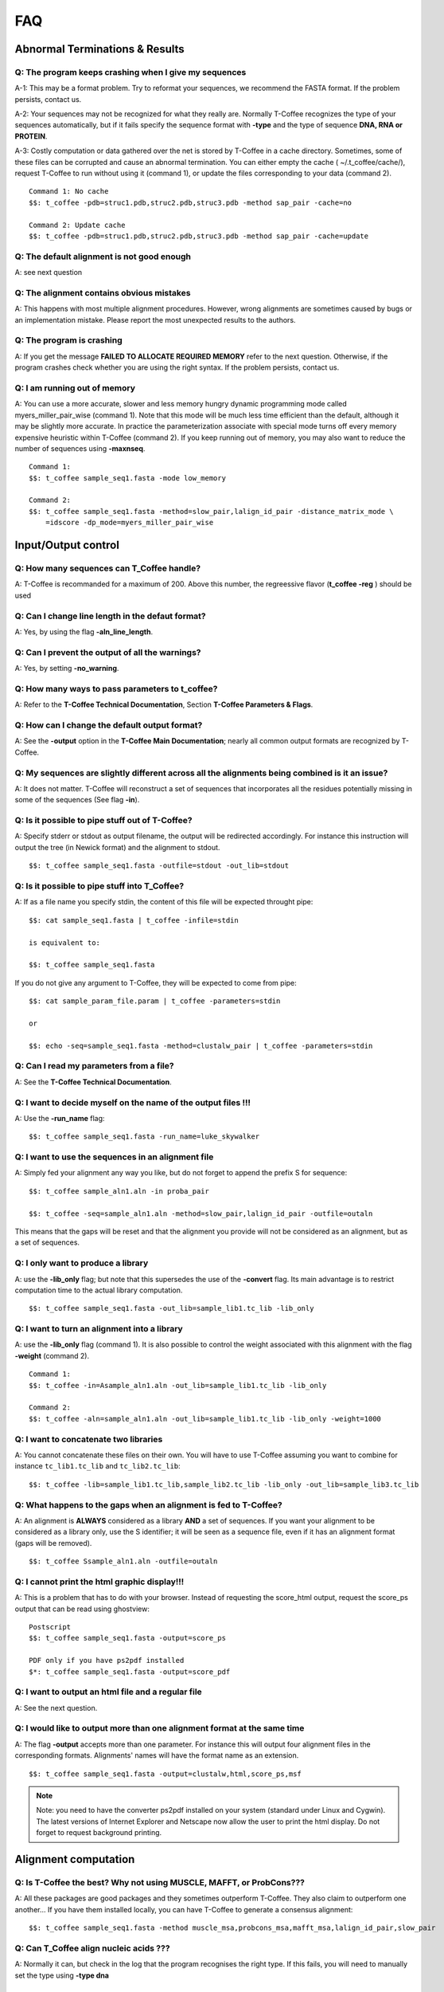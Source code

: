 ###
FAQ
###

*******************************
Abnormal Terminations & Results
*******************************

Q: The program keeps crashing when I give my sequences
------------------------------------------------------
A-1: This may be a format problem. Try to reformat your sequences, we recommend the FASTA format. If the problem persists, contact us.

A-2: Your sequences may not be recognized for what they really are. Normally T-Coffee recognizes the type of your sequences automatically, but if it fails specify the sequence format with **-type** and the type of sequence **DNA, RNA or PROTEIN**.

A-3: Costly computation or data gathered over the net is stored by T-Coffee in a cache directory. Sometimes, some of these files can be corrupted and cause an abnormal termination. You can either empty the cache ( ~/.t_coffee/cache/), request T-Coffee to run without using it (command 1), or update the files corresponding to your data (command 2).


::

  Command 1: No cache
  $$: t_coffee -pdb=struc1.pdb,struc2.pdb,struc3.pdb -method sap_pair -cache=no

  Command 2: Update cache
  $$: t_coffee -pdb=struc1.pdb,struc2.pdb,struc3.pdb -method sap_pair -cache=update


Q: The default alignment is not good enough
--------------------------------------------
A: see next question

Q: The alignment contains obvious mistakes
------------------------------------------
A: This happens with most multiple alignment procedures. However, wrong alignments are sometimes caused by bugs or an implementation mistake. Please report the most unexpected results to the authors.

Q: The program is crashing
--------------------------
A: If you get the message **FAILED TO ALLOCATE REQUIRED MEMORY** refer to the next question. Otherwise, if the program crashes check whether you are using the right syntax. If the problem persists, contact us.

Q: I am running out of memory
-----------------------------
A: You can use a more accurate, slower and less memory hungry dynamic programming mode called myers_miller_pair_wise (command 1). Note that this mode will be much less time efficient than the default, although it may be slightly more accurate. In practice the parameterization associate with special mode turns off every memory expensive heuristic within T-Coffee (command 2). If you keep running out of memory, you may also want to reduce the number of sequences using **-maxnseq**.

::

  Command 1:
  $$: t_coffee sample_seq1.fasta -mode low_memory

  Command 2:
  $$: t_coffee sample_seq1.fasta -method=slow_pair,lalign_id_pair -distance_matrix_mode \
      =idscore -dp_mode=myers_miller_pair_wise


********************
Input/Output control
********************
Q: How many sequences can T_Coffee handle?
------------------------------------------
A: T-Coffee is recommanded for a maximum of 200. Above this number, the regreessive flavor (**t_coffee -reg** ) should be used

Q: Can I change line length in the defaut format?
-------------------------------------------------
A: Yes, by using the flag **-aln_line_length**.

Q: Can I prevent the output of all the warnings?
------------------------------------------------
A: Yes, by setting **-no_warning**.

Q: How many ways to pass parameters to t_coffee?
------------------------------------------------
A: Refer to the **T-Coffee Technical Documentation**, Section **T-Coffee Parameters & Flags**. 

Q: How can I change the default output format?
----------------------------------------------
A: See the **-output** option in the **T-Coffee Main Documentation**; nearly all common output formats are recognized by T-Coffee.

Q: My sequences are slightly different across all the alignments being combined is it an issue?
-----------------------------------------------------------------------------------------------
A: It does not matter. T-Coffee will reconstruct a set of sequences that incorporates all the residues potentially missing in some of the sequences (See flag **-in**).

Q: Is it possible to pipe stuff out of T-Coffee?
------------------------------------------------
A: Specify stderr or stdout as output filename, the output will be redirected accordingly. For instance this instruction will output the tree (in Newick format) and the alignment to stdout.

::

  $$: t_coffee sample_seq1.fasta -outfile=stdout -out_lib=stdout


Q: Is it possible to pipe stuff into T_Coffee?
----------------------------------------------
A: If as a file name you specify stdin, the content of this file will be expected throught pipe:

::

  $$: cat sample_seq1.fasta | t_coffee -infile=stdin

  is equivalent to:

  $$: t_coffee sample_seq1.fasta


If you do not give any argument to T-Coffee, they will be expected to come from pipe:


::

  $$: cat sample_param_file.param | t_coffee -parameters=stdin

  or 
  
  $$: echo -seq=sample_seq1.fasta -method=clustalw_pair | t_coffee -parameters=stdin


Q: Can I read my parameters from a file?
----------------------------------------
A: See the **T-Coffee Technical Documentation**.



Q: I want to decide myself on the name of the output files !!!
--------------------------------------------------------------
A: Use the **-run_name** flag:

::

  $$: t_coffee sample_seq1.fasta -run_name=luke_skywalker


Q: I want to use the sequences in an alignment file
---------------------------------------------------
A: Simply fed your alignment any way you like, but do not forget to append the prefix S for sequence:

::

  $$: t_coffee sample_aln1.aln -in proba_pair

  $$: t_coffee -seq=sample_aln1.aln -method=slow_pair,lalign_id_pair -outfile=outaln


This means that the gaps will be reset and that the alignment you provide will not be considered as an alignment, but as a set of sequences.

Q: I only want to produce a library
-----------------------------------
A: use the **-lib_only** flag; but note that this supersedes the use of the **-convert** flag. Its main advantage is to restrict computation time to the actual library computation.

::

  $$: t_coffee sample_seq1.fasta -out_lib=sample_lib1.tc_lib -lib_only


Q: I want to turn an alignment into a library
---------------------------------------------
A: use the **-lib_only** flag (command 1). It is also possible to control the weight associated with this alignment with the flag **-weight** (command 2).

::

  Command 1:
  $$: t_coffee -in=Asample_aln1.aln -out_lib=sample_lib1.tc_lib -lib_only

  Command 2: 
  $$: t_coffee -aln=sample_aln1.aln -out_lib=sample_lib1.tc_lib -lib_only -weight=1000


Q: I want to concatenate two libraries
--------------------------------------
A: You cannot concatenate these files on their own. You will have to use T-Coffee assuming you want to combine for instance ``tc_lib1.tc_lib`` and ``tc_lib2.tc_lib``:

::

  $$: t_coffee -lib=sample_lib1.tc_lib,sample_lib2.tc_lib -lib_only -out_lib=sample_lib3.tc_lib


Q: What happens to the gaps when an alignment is fed to T-Coffee?
-----------------------------------------------------------------
A: An alignment is **ALWAYS** considered as a library **AND** a set of sequences. If you want your alignment to be considered as a library only, use the S identifier; it will be seen as a sequence file, even if it has an alignment format (gaps will be removed).

::

  $$: t_coffee Ssample_aln1.aln -outfile=outaln


Q: I cannot print the html graphic display!!!
---------------------------------------------
A: This is a problem that has to do with your browser. Instead of requesting the score_html output, request the score_ps output that can be read using ghostview:

::

  Postscript
  $$: t_coffee sample_seq1.fasta -output=score_ps
   
  PDF only if you have ps2pdf installed
  $*: t_coffee sample_seq1.fasta -output=score_pdf


Q: I want to output an html file and a regular file
---------------------------------------------------
A: See the next question.


Q: I would like to output more than one alignment format at the same time
-------------------------------------------------------------------------
A: The flag **-output** accepts more than one parameter. For instance this will output four alignment files in the corresponding formats. Alignments' names will have the format name as an extension.

::

  $$: t_coffee sample_seq1.fasta -output=clustalw,html,score_ps,msf


.. note:: Note: you need to have the converter ps2pdf installed on your system (standard under Linux and Cygwin). The latest versions of Internet Explorer and Netscape now allow the user to print the html display. Do not forget to request background printing.

*********************
Alignment computation
*********************
Q: Is T-Coffee the best? Why not using MUSCLE, MAFFT, or ProbCons???
--------------------------------------------------------------------
A: All these packages are good packages and they sometimes outperform T-Coffee. They also claim to outperform one another... If you have them installed locally, you can have T-Coffee to generate a consensus alignment:

::

  $$: t_coffee sample_seq1.fasta -method muscle_msa,probcons_msa,mafft_msa,lalign_id_pair,slow_pair


Q: Can T_Coffee align nucleic acids ???
---------------------------------------
A: Normally it can, but check in the log that the program recognises the right type. If this fails, you will need to manually set the type using **-type dna**


Q: I do not want to compute the alignment
-----------------------------------------
A: use the **-convert** flag. This command will read the .aln file and turn it into an .msf alignment.

::

  $$: t_coffee sample_aln1.aln -convert -output=gcg


Q: I would like to force some residues to be aligned
----------------------------------------------------
If you want to brutally force some residues to be aligned, you may use as a post processing, the **+force_aln** function of **seq_reformat**. You can either specify single (command 1) or multiple constraints using a TC_LIB_FORMAT_02 file (command 2). When giving more than one constraint, these will be applied one after the other in the order they are provided. This greedy procedure means that the Nth constraint may disrupt the (N-1)th previously imposed constraint, hence the importance of forcing the constraints in the right order, with the most important coming last. We do not recommend imposing hard constraints on an alignment, and it is much more advisable to use the soft constraints provided by standard T-Coffee libraries (cf. **T-Coffee Technical Documentation**, subsection **Creating your own T-Coffee libraries**).

::

  Command 1: single constraint
  $$: t_coffee -other_pg seq_reformat -in sample_aln3.aln -action +force_aln seq1 5 seq2 6
  
  Command 2: multiple constraints
  $$: t_coffee -other_pg seq_reformat -in sample_aln3.aln -action +force_aln sample_lib3.tc_lib02


The TC_LIB_FORMAT_02 is still experimental and unsupported. It can only be used in the context of the force_aln function described here. The tc_lib02 format is as follow:

::

  *TC_LIB_FORMAT_02
  SeqX resY ResY_index  SeqZ ResZ ResZ_index



Q: I would like to use structural alignments
--------------------------------------------
Refer to the **T-Coffee Main Documentation and/or T-Coffee Technical Documentation**.


Q: I want to build my own libraries
-----------------------------------
A: Turn your alignment into a library, forcing the residues to have a very good weight, using structure:

::

  $$: t_coffee -aln=sample_seq1.aln -weight=1000 -out_lib=sample_seq1.tc_lib -lib_only


The value 1000 is simply a high value that should make it more likely for the substitution found in your alignment to reoccur in the final alignment. This will produce the library sample_aln1.tc_lib that you can later use when aligning all the sequences:

::

  $$: t_coffee -seq=sample_seq1.fasta -lib=sample_seq1.tc_lib -outfile sample_seq1.aln


If you only want some of these residues to be aligned, or want to give them individual weights, you will have to edit the library file yourself or use the -force_aln option (cf FAQ: I would like to force some residues to be aligned). A value of N*N * 1000 (N being the number of sequences) usually ensure the respect of a constraint.


Q: I want to use my own tree
----------------------------
A: Use the **-usetree=<your own tree>** flag:

::

  $$: t_coffee sample_seq1.fasta -usetree=sample_seq1_tree_nj.nwk


Q: I want to align coding DNA
-----------------------------
A: Use the **fasta_cdna_pair** method that compares two cDNA using the best reading frame and taking frameshifts into account. Notice that in the resulting alignments (command 1), all the gaps are of modulo3, except one small gap in the first line of sequence hmgl_trybr. This is a frameshift made on purpose. You can realign the same sequences while ignoring their coding potential and treating them like standard DNA (command 2).

::

  Command 1:
  $$: t_coffee three_cdna.fasta -method=cdna_fast_pair

  Command 2:
  $$: t_coffee three_cdna.fasta


.. warning:: This method has not yet been fully tested and is only provided 'as-is' with no warranty. Any feedback will be much appreciated.

Q: I do not want to use all the possible pairs when computing the library
-------------------------------------------------------------------------
See next question.

Q: I only want to use specific pairs to compute the library
-----------------------------------------------------------
A: Simply write in a file the list of sequence groups you want to use. Pairwise methods (slow_pair, proba_pair, <method>_pair...) will only be applied to list of pairs of sequences, while multiple methods (clustalw_msa, mafft_msa, <method_msa...) will be applied to any dataset having more than two sequences.

::

  $$: t_coffee sample_seq1.fasta -method=clustalw_pair,clustalw_msa -lib_list=sample_list1.lib_list

  Format of the list of libraries:
  ***************sample_list1.lib_list****
  2 hmgl_trybr hmgt_mouse
  2 hmgl_trybr hmgb_chite
  2 hmgl_trybr hmgl_wheat
  3 hmgl_trybr hmgl_wheat hmgl_mouse
  ***************sample_list1.lib_list****


Q: There are duplicates or quasi-duplicates in my set.
------------------------------------------------------
A: If you can remove them, this will make the program run faster, otherwise the T-Coffee scoring scheme should be able to avoid overweighting of overrepresented sequences.


*****************************
Using Structures and Profiles
*****************************
Q: Can I align sequences to a profile with T-Coffee?
----------------------------------------------------
A: Yes, you simply need to indicate that your alignment is a profile with the R tag:

::

  $$: t_coffee sample_seq1.fasta -profile=sample_aln2.aln -outfile chewbacca


Q: Can I align sequences two or more profiles? 
----------------------------------------------
A: Yes, you, simply tag your profiles with the letter R and the program will treat them like standard sequences:


::

  $$: t_coffee -profile=sample_aln1.aln,sample_aln2.aln -outfile han_solo



Q: Can I align two profiles according to the structures they contain?
---------------------------------------------------------------------
A: Yes, as long as the structure sequences are named according to their PDB identifier:

::

  $$: t_coffee -profile=sample_profile1.aln,sample_profile2.aln -mode=3dcoffee


Q: T-Coffee becomes very slow when combining sequences and structures
---------------------------------------------------------------------
A: This is true. By default the structures are fetched through the net using RCSB. The problem arises when T-Coffee looks for the structure of sequences WITHOUT structures. One solution is to install the PDB database locally. In that case you will need to set two environment variables:

::

  Variables to set up:
  ##: setenv (or export) PDB_DIR='directory containing the pdb structures' 
  ##: setenv (or export) NO_REMOTE_PDB_DIR=1


Interestingly, the observation that sequences without structures are those that take the most time to be checked is a reminder of the strongest rational argument that I know of against torture: any innocent would require the maximum amount of torture to establish his/her innocence, which sounds...hummmm...strange.. Then again I was never struck by the efficiency of the Bush Jr administration.

Q: Can I use a local installation of PDB?
-----------------------------------------
A: Yes, T-Coffee supports three types of installations:

- *Ad hoc* installation where all your structures are in a directory under the form pdbid.pdb, pdbid.id.Z or pdbid.pdb.gz. In that case, all you need to do is set the environement variables correctly:

::

  Setting up variable
  ##: setenv (or export) PDB_DIR='directory containing the pdb structures' 
  ##: setenv (or export) NO_REMOTE_PDB_DIR=1


- Full standard PDB installation using the all section of PDB. In that case, you must set the variables to:

::

  Setting up variable
  ##: setenv (or export) PDB_DIR='<some absolute path>/data/structures/all/pdb/' 
  ##: setenv (or export) NO_REMOTE_PDB_DIR=1


- Reduced standard PDB installation using the divided section of pdb:

::

  Setting up the PDB:
  ##: setenv (or export) PDB_DIR='<some absolute path>/data/structures/divided/pdb/
  ##: setenv (or export) NO_REMOTE_PDB_DIR=1


If you need to do more clever things, you should know that all the PDB manipulation is made in T-Coffee by a perl script named **extract_from_pdb**. You can then edit the script to suit your needs; T-Coffee will use your edited version if it is in the current directory and issue a warning that it used a local version. If you make extensive modifications, I would appreciate you send me the corrected file so that I can incorporate it in the next distribution. By default, T-Coffee also requires two important PDB files declared using the two following variables. These variables do not need to be set if the considered files are in the cache directory (default behavior): 

::

  Found at: ftp://ftp.wwpdb.org/pub/pdb/derived_data/pdb_entry_type.txt
  ##: export PDB_ENTRY_TYPE_FILE=<location of the file pdb_entry_type.txt>
 
  Found at: http://www.rcsb.org/pdb/rest/getUnreleased  
  ##: export PDB_UNREALEASED_FILE=<location of the file unrealeased.xml>


.. warning:: Since the file ``unreleased.xml`` is not part of the PDB distribution, T-Coffee will make an attempt to obtain it even when using the **NO_REMOTE_PDB_DIR=1 mode**. You must therefore make sure that the file ``PDB_UNREALEASED_FILE`` is pointing to is read and write.


******************************
Improving/Evaluating Your MSAs
******************************
Q: How can I edit my alignment manually?
----------------------------------------
A: We recommend to use Jalview, a free program for MSA editing that you can find `here <http://www.jalview.org>`_.

Q: Have I improved or not my alignment?
---------------------------------------
A: Using structural information is the only way to establish whether you have improved or not your alignment. The CORE index can also give you some information. Refers to the **T-Coffee Main Documentation**, section **Evaluating Your Alignment**.

Q: How good is my alignment?
----------------------------
A: Refers to the **T-Coffee Main Documentation**, section **Evaluating Your Alignment**. Or just look at the color index ;-)

Q: What is that color index?
----------------------------
A: T-Coffee can provide you with a measure of consistency among all the methods used. An html file is produced by default each time you run an alignment. This html file is a colored version of your MSA that you can visualize with any common browser. As alternatives, you can use **score_ps** (postscript), **score_pdf** (pdf file) or **score_ascii** (text file). If you want more information about the CORE index represented by this color index, have a look at this `chapter <http://www.tcoffee.org/Publications/Pdf/core.pp.pdf>`_.

Q: Can I evaluate alignments NOT produced with T-Coffee?
--------------------------------------------------------
A: Yes !! You may have an alignment produced from any source you like. If you have no library available, the library will be computed on the fly but this can take some time depending on your sample size.

::

  With a library:
  $$: t_coffee -infile=sample_aln1.aln -lib=sample_aln1.tc_lib -special_mode=evaluate

  Without a library:
  $$: t_coffee -infile=sample_aln1.aln -evaluate -method proba_pair


Q: Can I compare two alignments?
--------------------------------
A: Yes. You can treat one of your alignments as a library and compare it with the second alignment. 

::

  $$: t_coffee -infile=sample_aln1_1.aln -aln=sample_aln1_2.aln -special_mode=evaluate


Q: I am aligning sequences with long regions of very good overlap
-----------------------------------------------------------------
A: Increase the ktuple size (up to 4-5 for DNA) and up to 3 for proteins. This will speed up the program. It can be very useful, especially when aligning ESTs.

::

  $$: t_coffee sample_seq1.fasta -ktuple=3



Q: Why is T-Coffee changing the names of my sequences!!!!
---------------------------------------------------------
A: If there is no duplicated name in your sequence set, T-Coffee handles names similarly to Clustalw. If your dataset contains sequences with identical names, these will automatically be renamed by adding an index (integer) to duplicated names even if there are more than 2. Also be careful, if there are spaces in your names, whatever comes after the space is not read.


.. danger:: The behaviour is undefined when this creates two sequence with a similar names.


*************
Release Notes
*************

.. Warning:: This log of modifications is not as thorough and accurate as it should be...but it's a beginning !
- 11.00+: extensive update of the documentation, examples; addition of the latest T-Coffee modes (PSI-Coffee, SARA-Coffee, Pro-Coffee, STRIKE, T-RMSD...); creation of an automated procedure for checking command lines from the documentation **doc2test.pl**.
- 9.86 New data structure for the primary library that results in highly improved running times for mcoffee and significantly decreased memory usage.
- 5.80 Novel assembly algorithm (linked_pair_wise) and the primary library is now made of probcons style pairwise alignments (proba_pair)
- 4.30 and upward: the FAQ has moved into a new tutorial document; **-in** can be replaced by the flags **-profile,-method,-aln,-seq,-pdb**.
- 4.02: **-mode=dna** is still available but not any more needed or supported. Use **-type=protein or dna** if you need to force things
- 3.28: corrected a bug that prevents short sequences from being correctly aligned
- Use of @ as a separator when specifying methods parameters
- The most notable modifications have to do with the structure of the input. From version 2.20, all files must be tagged to indicate their nature (A: alignment, S: Sequence, L: Library...). We are becoming stricter, but that's for your own good. Another important modification has to do with the flag -matrix: it now controls the matrix being used for the computation
  
 
